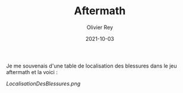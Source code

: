 #+TITLE: Aftermath
#+AUTHOR: Olivier Rey
#+DATE: 2021-10-03
#+STARTUP: content

Je me souvenais d'une table de localisation des blessures dans le jeu aftermath et la voici :

[[LocalisationDesBlessures.png]]

